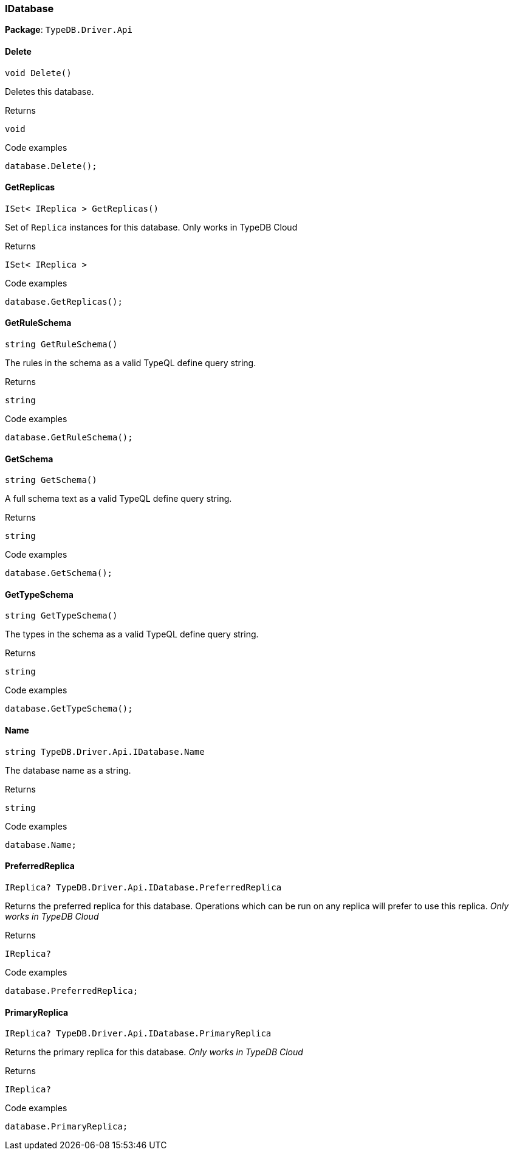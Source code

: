 [#_IDatabase]
=== IDatabase

*Package*: `TypeDB.Driver.Api`

// tag::methods[]
[#_void_TypeDB_Driver_Api_IDatabase_Delete___]
==== Delete

[source,cs]
----
void Delete()
----



Deletes this database.


[caption=""]
.Returns
`void`

[caption=""]
.Code examples
[source,cs]
----
database.Delete();
----

[#_ISet__IReplica___TypeDB_Driver_Api_IDatabase_GetReplicas___]
==== GetReplicas

[source,cs]
----
ISet< IReplica > GetReplicas()
----



Set of ``Replica`` instances for this database. Only works in TypeDB Cloud


[caption=""]
.Returns
`ISet< IReplica >`

[caption=""]
.Code examples
[source,cs]
----
database.GetReplicas();
----

[#_string_TypeDB_Driver_Api_IDatabase_GetRuleSchema___]
==== GetRuleSchema

[source,cs]
----
string GetRuleSchema()
----



The rules in the schema as a valid TypeQL define query string.


[caption=""]
.Returns
`string`

[caption=""]
.Code examples
[source,cs]
----
database.GetRuleSchema();
----

[#_string_TypeDB_Driver_Api_IDatabase_GetSchema___]
==== GetSchema

[source,cs]
----
string GetSchema()
----



A full schema text as a valid TypeQL define query string.


[caption=""]
.Returns
`string`

[caption=""]
.Code examples
[source,cs]
----
database.GetSchema();
----

[#_string_TypeDB_Driver_Api_IDatabase_GetTypeSchema___]
==== GetTypeSchema

[source,cs]
----
string GetTypeSchema()
----



The types in the schema as a valid TypeQL define query string.


[caption=""]
.Returns
`string`

[caption=""]
.Code examples
[source,cs]
----
database.GetTypeSchema();
----

[#_string_TypeDB_Driver_Api_IDatabase_Name]
==== Name

[source,cs]
----
string TypeDB.Driver.Api.IDatabase.Name
----



The database name as a string.


[caption=""]
.Returns
`string`

[caption=""]
.Code examples
[source,cs]
----
database.Name;
----

[#_IReplica_TypeDB_Driver_Api_IDatabase_PreferredReplica]
==== PreferredReplica

[source,cs]
----
IReplica? TypeDB.Driver.Api.IDatabase.PreferredReplica
----



Returns the preferred replica for this database. Operations which can be run on any replica will prefer to use this replica. _Only works in TypeDB Cloud_


[caption=""]
.Returns
`IReplica?`

[caption=""]
.Code examples
[source,cs]
----
database.PreferredReplica;
----

[#_IReplica_TypeDB_Driver_Api_IDatabase_PrimaryReplica]
==== PrimaryReplica

[source,cs]
----
IReplica? TypeDB.Driver.Api.IDatabase.PrimaryReplica
----



Returns the primary replica for this database. _Only works in TypeDB Cloud_


[caption=""]
.Returns
`IReplica?`

[caption=""]
.Code examples
[source,cs]
----
database.PrimaryReplica;
----

// end::methods[]

